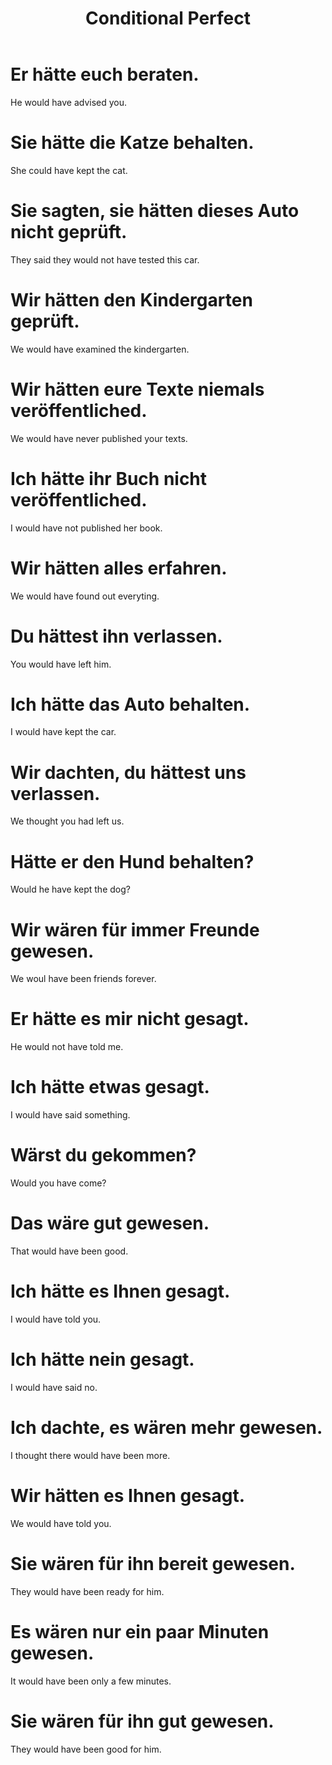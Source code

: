 #+TITLE: Conditional Perfect

* Er hätte euch beraten.
He would have advised you.

* Sie hätte die Katze behalten.
She could have kept the cat.

* Sie sagten, sie hätten dieses Auto nicht geprüft.
They said they would not have tested this car.

* Wir hätten den Kindergarten geprüft.
We would have examined the kindergarten.

* Wir hätten eure Texte niemals veröffentliched.
We would have never published your texts.

* Ich hätte ihr Buch nicht veröffentliched.
I would have not published her book.

* Wir hätten alles erfahren.
We would have found out everyting.

* Du hättest ihn verlassen.
You would have left him.

* Ich hätte das Auto behalten.
I would have kept the car.

* Wir dachten, du hättest uns verlassen.
We thought you had left us.

* Hätte er den Hund behalten?
Would he have kept the dog?

* Wir wären für immer Freunde gewesen.
We woul have been friends forever.

* Er hätte es mir nicht gesagt.
He would not have told me.

* Ich hätte etwas gesagt.
I would have said something.

* Wärst du gekommen?
Would you have come?

* Das wäre gut gewesen.
That would have been good.

* Ich hätte es Ihnen gesagt.
I would have told you.

* Ich hätte nein gesagt.
I would have said no.

* Ich dachte, es wären mehr gewesen.
I thought there would have been more.

* Wir hätten es Ihnen gesagt.
We would have told you.

* Sie wären für ihn bereit gewesen.
They would have been ready for him.

* Es wären nur ein paar Minuten gewesen.
It would have been only a few minutes.

* Sie wären für ihn gut gewesen.
They would have been good for him.
